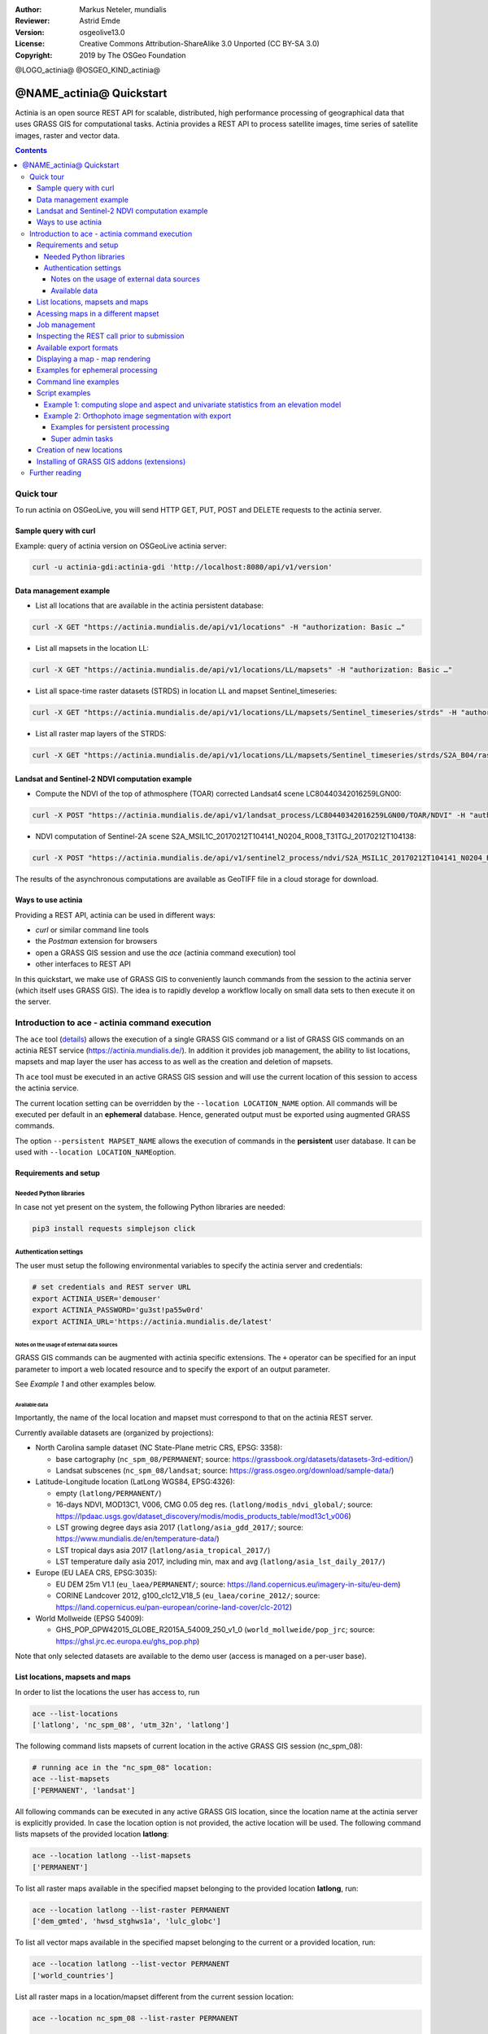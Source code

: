 :Author: Markus Neteler, mundialis
:Reviewer: Astrid Emde 
:Version: osgeolive13.0
:License: Creative Commons Attribution-ShareAlike 3.0 Unported (CC BY-SA 3.0)
:Copyright: 2019 by The OSGeo Foundation

@LOGO_actinia@
@OSGEO_KIND_actinia@

********************************************************************************
@NAME_actinia@ Quickstart
********************************************************************************

Actinia is an open source REST API for scalable, distributed, high performance
processing of geographical data that uses GRASS GIS for computational tasks.
Actinia provides a REST API to process satellite images, time series of 
satellite images, raster and vector data.

.. contents:: Contents


Quick tour
================================================================================

To run actinia on OSGeoLive, you will send HTTP GET, PUT, POST and DELETE requests
to the actinia server.

Sample query with curl
~~~~~~~~~~~~~~~~~~~~~~

Example: query of actinia version on OSGeoLive actinia server:

.. code:: bash

   curl -u actinia-gdi:actinia-gdi 'http://localhost:8080/api/v1/version'

Data management example
~~~~~~~~~~~~~~~~~~~~~~~

-  List all locations that are available in the actinia persistent
   database:

.. code:: bash

   curl -X GET "https://actinia.mundialis.de/api/v1/locations" -H "authorization: Basic …"

-  List all mapsets in the location LL:

.. code:: bash

   curl -X GET "https://actinia.mundialis.de/api/v1/locations/LL/mapsets" -H "authorization: Basic …"

-  List all space-time raster datasets (STRDS) in location LL and mapset
   Sentinel_timeseries:

.. code:: bash

   curl -X GET "https://actinia.mundialis.de/api/v1/locations/LL/mapsets/Sentinel_timeseries/strds" -H "authorization: Basic …"

-  List all raster map layers of the STRDS:

.. code:: bash

   curl -X GET "https://actinia.mundialis.de/api/v1/locations/LL/mapsets/Sentinel_timeseries/strds/S2A_B04/raster_layers" -H "authorization: Basic …"

Landsat and Sentinel-2 NDVI computation example
~~~~~~~~~~~~~~~~~~~~~~~~~~~~~~~~~~~~~~~~~~~~~~~

-  Compute the NDVI of the top of athmosphere (TOAR) corrected Landsat4
   scene LC80440342016259LGN00:

.. code:: bash

   curl -X POST "https://actinia.mundialis.de/api/v1/landsat_process/LC80440342016259LGN00/TOAR/NDVI" -H "authorization: Basic …"

-  NDVI computation of Sentinel-2A scene
   S2A_MSIL1C_20170212T104141_N0204_R008_T31TGJ_20170212T104138:

.. code:: bash

   curl -X POST "https://actinia.mundialis.de/api/v1/sentinel2_process/ndvi/S2A_MSIL1C_20170212T104141_N0204_R008_T31TGJ_20170212T104138" -H "authorization: Basic …"

The results of the asynchronous computations are available as GeoTIFF
file in a cloud storage for download.

Ways to use actinia
~~~~~~~~~~~~~~~~~~~

Providing a REST API, actinia can be used in different ways:

-  `curl` or similar command line tools
-  the `Postman` extension for browsers
-  open a GRASS GIS session and use the `ace` (actinia command execution) tool
-  other interfaces to REST API

In this quickstart, we make use of GRASS GIS to conveniently launch
commands from the session to the actinia server (which itself uses GRASS GIS).
The idea is to rapidly develop a workflow locally on small data sets to
then execute it on the server.

Introduction to ace - actinia command execution
===============================================

The ``ace`` tool (`details <https://github.com/mundialis/actinia_core/tree/master/scripts>`_)
allows the execution of a single GRASS GIS command or a
list of GRASS GIS commands on an actinia REST service
(https://actinia.mundialis.de/). In addition it provides job management,
the ability to list locations, mapsets and map layer the user has access
to as well as the creation and deletion of mapsets.

Th ``ace`` tool must be executed in an active GRASS GIS session and will
use the current location of this session to access the actinia service.

The current location setting can be overridden by the
``--location LOCATION_NAME`` option. All commands will be executed per
default in an **ephemeral** database. Hence, generated output must be
exported using augmented GRASS commands.

The option ``--persistent MAPSET_NAME`` allows the execution of commands
in the **persistent** user database. It can be used with
``--location LOCATION_NAME``\ option.

Requirements and setup
~~~~~~~~~~~~~~~~~~~~~~~

Needed Python libraries
^^^^^^^^^^^^^^^^^^^^^^^

In case not yet present on the system, the following Python libraries
are needed:

.. code:: bash

   pip3 install requests simplejson click

Authentication settings
^^^^^^^^^^^^^^^^^^^^^^^

The user must setup the following environmental variables to specify the
actinia server and credentials:

.. code:: bash

   # set credentials and REST server URL
   export ACTINIA_USER='demouser'
   export ACTINIA_PASSWORD='gu3st!pa55w0rd'
   export ACTINIA_URL='https://actinia.mundialis.de/latest'

Notes on the usage of external data sources
-------------------------------------------

GRASS GIS commands can be augmented with actinia specific extensions.
The ``+`` operator can be specified for an input parameter to import a
web located resource and to specify the export of an output parameter.

See *Example 1* and other examples below.

Available data
--------------

Importantly, the name of the local location and mapset must correspond
to that on the actinia REST server.

Currently available datasets are (organized by projections):

-  North Carolina sample dataset (NC State-Plane metric CRS, EPSG:
   3358):

   -  base cartography (``nc_spm_08/PERMANENT``; source:
      https://grassbook.org/datasets/datasets-3rd-edition/)
   -  Landsat subscenes (``nc_spm_08/landsat``; source:
      https://grass.osgeo.org/download/sample-data/)

-  Latitude-Longitude location (LatLong WGS84, EPSG:4326):

   -  empty (``latlong/PERMANENT/``)
   -  16-days NDVI, MOD13C1, V006, CMG 0.05 deg res.
      (``latlong/modis_ndvi_global/``; source:
      https://lpdaac.usgs.gov/dataset_discovery/modis/modis_products_table/mod13c1_v006)
   -  LST growing degree days asia 2017 (``latlong/asia_gdd_2017/``;
      source: https://www.mundialis.de/en/temperature-data/)
   -  LST tropical days asia 2017 (``latlong/asia_tropical_2017/``)
   -  LST temperature daily asia 2017, including min, max and avg
      (``latlong/asia_lst_daily_2017/``)

-  Europe (EU LAEA CRS, EPSG:3035):

   -  EU DEM 25m V1.1 (``eu_laea/PERMANENT/``; source:
      https://land.copernicus.eu/imagery-in-situ/eu-dem)
   -  CORINE Landcover 2012, g100_clc12_V18_5 (``eu_laea/corine_2012/``;
      source:
      https://land.copernicus.eu/pan-european/corine-land-cover/clc-2012)

-  World Mollweide (EPSG 54009):

   -  GHS_POP_GPW42015_GLOBE_R2015A_54009_250_v1_0
      (``world_mollweide/pop_jrc``; source:
      https://ghsl.jrc.ec.europa.eu/ghs_pop.php)

Note that only selected datasets are available to the demo user (access
is managed on a per-user base).

List locations, mapsets and maps
~~~~~~~~~~~~~~~~~~~~~~~~~~~~~~~~

In order to list the locations the user has access to, run

.. code:: bash

   ace --list-locations
   ['latlong', 'nc_spm_08', 'utm_32n', 'latlong']

The following command lists mapsets of current location in the active
GRASS GIS session (nc_spm_08):

.. code:: bash

   # running ace in the "nc_spm_08" location:
   ace --list-mapsets
   ['PERMANENT', 'landsat']

All following commands can be executed in any active GRASS GIS location,
since the location name at the actinia server is explicitly provided. In
case the location option is not provided, the active location will be
used. The following command lists mapsets of the provided location
**latlong**:

.. code:: bash

   ace --location latlong --list-mapsets
   ['PERMANENT']

To list all raster maps available in the specified mapset belonging to
the provided location **latlong**, run:

.. code:: bash

   ace --location latlong --list-raster PERMANENT
   ['dem_gmted', 'hwsd_stghws1a', 'lulc_globc']

To list all vector maps available in the specified mapset belonging to
the current or a provided location, run:

.. code:: bash

   ace --location latlong --list-vector PERMANENT
   ['world_countries']

List all raster maps in a location/mapset different from the current
session location:

.. code:: bash

   ace --location nc_spm_08 --list-raster PERMANENT

   ['aspect',
    'basin_50K',
    'boundary_county_500m',
    'cfactorbare_1m',
    'cfactorgrow_1m',
    'el_D782_6m',
    'el_D783_6m',
    'el_D792_6m',
    'el_D793_6m',
    'elev_lid792_1m',
    'elev_ned_30m',
    ...
    'lsat7_2002_70',
    'lsat7_2002_80',
    'ncmask_500m',
    'ortho_2001_t792_1m',
    'roadsmajor',
    'slope',
    'soilsID',
    'soils_Kfactor',
    'streams_derived',
    'towns',
    'urban',
    'zipcodes',
    'zipcodes_dbl']

Acessing maps in a different mapset
~~~~~~~~~~~~~~~~~~~~~~~~~~~~~~~~~~~

Simply use ``@name_of_mapset``.

Job management
~~~~~~~~~~~~~~

The ``ace`` tool can list jobs, choose from ``all``, ``accepted``,
``running``, ``terminated``, ``finished``, ``error``.

Show finished job(s) (note: the actual response may differ):

.. code:: bash

   ace --list-jobs finished

   resource_id-7a94b416-6f19-40c0-96c2-e62ce133ff89 finished 2018-12-17 11:33:58.965602
   resource_id-87965ced-7242-43d2-b6da-5ded47b10702 finished 2018-12-18 08:45:29.959495
   resource_id-b633740f-e0c5-4549-a663-9d58f9499531 finished 2018-12-18 08:52:36.669777
   resource_id-0f9d6382-b8d2-4ff8-b41f-9b16e4d6bfe2 finished 2018-12-17 11:14:00.283710

Show running job(s):

.. code:: bash

   ace --list-jobs running
   resource_id-30fff8d6-5294-4f03-a2f9-fd7c857bf153 running 2018-12-18 21:58:04.107389

Show details about a specific job:

.. code:: bash

   ace --info-job resource_id-30fff8d6-5294-4f03-a2f9-fd7c857bf153

   {'accept_datetime': '2018-12-18 21:47:41.094534',
    'accept_timestamp': 1545169661.0945334,
    'api_info': {'endpoint': 'asyncephemeralexportresource',
                 'method': 'POST',
                 'path': '/api/v1/locations/latlong/processing_async_export',
                 'request_url': 'http://actinia.mundialis.de/api/v1/locations/latlong/processing_async_export'},
    'datetime': '2018-12-18 21:58:14.133485',
    'http_code': 200,
    'message': 'Running executable v.rast.stats with parameters '
               "['map=canada_provinces', 'layer=1', 'raster=srtmgl ... "
               "average,range,stddev,percentile', 'percentile=95'] for 631.702 "
               'seconds',
    'process_chain_list': [],
    'progress': {'num_of_steps': 5, 'step': 5},
    'resource_id': 'resource_id-30fff8d6-5294-4f03-a2f9-fd7c857bf153',
    'status': 'running',
    'time_delta': 633.0389630794525,
    'timestamp': 1545170294.1334834,
    'urls': {'resources': [],
             'status': 'https://actinia.mundialis.de/api/v1/resources/markus/resource_id-30fff8d6-5294-4f03-a2f9-fd7c857bf153'},
    'user_id': 'markus'}

Inspecting the REST call prior to submission
~~~~~~~~~~~~~~~~~~~~~~~~~~~~~~~~~~~~~~~~~~~~

To generate the actinia process chain JSON request simply add the
–dry-run flag:

.. code:: bash

   ace --dry-run r.slope.aspect elevation=elevation slope=myslope

which will deliver the output:

.. code:: json

   {
     "version": "1",
     "list": [
       {
         "module": "r.slope.aspect",
         "id": "r.slope.aspect_1804289383",
         "inputs": [
           {
             "param": "elevation",
             "value": "elevation"
           },
           {
             "param": "format",
             "value": "degrees"
           },
           {
             "param": "precision",
             "value": "FCELL"
           },
           {
             "param": "zscale",
             "value": "1.0"
           },
           {
             "param": "min_slope",
             "value": "0.0"
           }
         ],
         "outputs": [
           {
             "param": "slope",
             "value": "myslope"
           }
         ]
       }
     ]
   }

Available export formats
~~~~~~~~~~~~~~~~~~~~~~~~

At time the following export formats are currently supported:

-  raster: ``GTiff``
-  vector: ``ESRI_Shapefile``, ``GeoJSON``, ``GML``
-  table: ``CSV``, ``TXT``

The vector formats will be extended in future versions of actina with
Geopackage and SQLite formats.

Displaying a map - map rendering
~~~~~~~~~~~~~~~~~~~~~~~~~~~~~~~~

It is very easy (and fast) to render a map:

::

   # check amount of pixels, just FYI
   ace --location latlong r.info globcover@globcover
   ace --location latlong --render-raster globcover@globcover

.. figure:: /images/projects/actinia/ed8775a4bc46415d5c131804ac649936748ad7a7.png
   :alt: ESA Globcover map shown by actinia

   ESA Globcover map shown by actinia

Examples for ephemeral processing
~~~~~~~~~~~~~~~~~~~~~~~~~~~~~~~~~

Ephemeral processing is the default processing approach of actinia. Each
single command or all commands in a shell script, will be executed in an
ephemeral mapset. This mapset will be removed after processing. The
output of GRASS GIS modules can be marked for export, to store the
computational result for download and further analysis.

Command line examples
~~~~~~~~~~~~~~~~~~~~~

Run the module ``g.list`` in the location defined by the active GRASS
GIS session in an ephemeral mapset, that has only the PERMANENT mapset
in its search path:

.. code:: bash

   ace g.list raster

   Resource status accepted
   Polling: https://actinia.mundialis.de/api/v1/resources/demouser/resource_id-db96cd83-dbc2-40c6-b550-20e265e51c1b
   Resource poll status: finished
   Processing successfully finished
   Resource status finished
   --------------------------------------------------------------------------
   aspect
   basin_50K
   boundary_county_500m
   cfactorbare_1m
   cfactorgrow_1m
   el_D782_6m
   el_D783_6m
   el_D792_6m
   el_D793_6m
   elev_lid792_1m
   elev_ned_30m
   elev_srtm_30m
   elev_state_500m
   elevation
   elevation_shade
   facility
   geology_30m
   lakes
   landclass96
   landcover_1m
   landuse96_28m
   lsat7_2002_10
   lsat7_2002_20
   lsat7_2002_30
   lsat7_2002_40
   lsat7_2002_50
   lsat7_2002_61
   lsat7_2002_62
   lsat7_2002_70
   lsat7_2002_80
   ncmask_500m
   ortho_2001_t792_1m
   roadsmajor
   slope
   soilsID
   soils_Kfactor
   streams_derived
   towns
   urban
   zipcodes
   zipcodes_dbl

   {'resources': [],
    'status': 'https://actinia.mundialis.de/api/v1/resources/demouser/resource_id-db96cd83-dbc2-40c6-b550-20e265e51c1b'}

Run the module ``g.region`` in a new ephemeral location, to show the
default region of a temporary mapset:

.. code:: bash

   ace g.region -p

   Resource status accepted
   Polling: https://actinia.mundialis.de/api/v1/resources/demouser/resource_id-b398b4dd-a47c-4443-a07d-7814cc737973
   Resource poll status: finished
   Processing successfully finished
   Resource status finished
   --------------------------------------------------------------------------
   projection: 99 (Lambert Conformal Conic)
   zone:       0
   datum:      nad83
   ellipsoid:  a=6378137 es=0.006694380022900787
   north:      320000
   south:      10000
   west:       120000
   east:       935000
   nsres:      500
   ewres:      500
   rows:       620
   cols:       1630
   cells:      1010600

   {'resources': [],
    'status': 'https://actinia.mundialis.de/api/v1/resources/demouser/resource_id-b398b4dd-a47c-4443-a07d-7814cc737973'}

Script examples
~~~~~~~~~~~~~~~

Example 1: computing slope and aspect and univariate statistics from an elevation model
^^^^^^^^^^^^^^^^^^^^^^^^^^^^^^^^^^^^^^^^^^^^^^^^^^^^^^^^^^^^^^^^^^^^^^^^^^^^^^^^^^^^^^^

The following commands (to be stored in a script and executed with
``ace``) will import a raster layer from an internet source as raster
map ``elev``, sets the computational region to the map and computes the
slope. Additional information about the raster layer are requested with
``r.info``.

Store the following script as text file ``ace_dtm_statistics.sh``:

.. code:: bash

   # grass77 ~/grassdata/nc_spm_08/user1/
   # Import the web resource and set the region to the imported map
   g.region raster=elev+https://storage.googleapis.com/graas-geodata/elev_ned_30m.tif -ap
   # Compute univariate statistics
   r.univar map=elev
   r.info elev
   # Compute the slope of the imported map and mark it for export as geotiff file
   r.slope.aspect elevation=elev slope=slope_elev+GTiff
   r.info slope_elev

Save the script in the text file to ``/tmp/ace_dtm_statistics.sh`` and
run the saved script as

.. code:: bash

   ace --script /tmp/ace_dtm_statistics.sh

The results are provided as REST resources.

To generate the actinia process chain JSON request simply add the
–dry-run flag

.. code:: bash

   ace --dry-run --script /tmp/ace_dtm_statistics.sh

The output should look like this:

.. code:: json

   {
     "version": "1",
     "list": [
       {
         "module": "g.region",
         "id": "g.region_1804289383",
         "flags": "pa",
         "inputs": [
           {
             "import_descr": {
               "source": "https://storage.googleapis.com/graas-geodata/elev_ned_30m.tif",
               "type": "raster"
             },
             "param": "raster", "value": "elev"
           }
         ]
       },
       {
         "module": "r.univar",
         "id": "r.univar_1804289383",
         "inputs": [
           {"param": "map", "value": "elev"},
           {"param": "percentile", "value": "90"},
           {"param": "separator", "value": "pipe"}
         ]
       },
       {
         "module": "r.info",
         "id": "r.info_1804289383",
         "inputs": [{"param": "map", "value": "elev"}]
       },
       {
         "module": "r.slope.aspect",
         "id": "r.slope.aspect_1804289383",
         "inputs": [
           {"param": "elevation", "value": "elev"},
           {"param": "format", "value": "degrees"},
           {"param": "precision", "value": "FCELL"},
           {"param": "zscale", "value": "1.0"},
           {"param": "min_slope", "value": "0.0"}
         ],
         "outputs": [
           {
             "export": {"format": "GTiff", "type": "raster"},
             "param": "slope", "value": "slope_elev"
           }
         ]
       },
       {
         "module": "r.info",
         "id": "r.info_1804289383",
         "inputs": [{"param": "map", "value": "slope_elev"}]
       }
     ]
   }

Example 2: Orthophoto image segmentation with export
^^^^^^^^^^^^^^^^^^^^^^^^^^^^^^^^^^^^^^^^^^^^^^^^^^^^

Store the following script as text file ``/tmp/ace_segmentation.sh``:

.. code:: bash

   # grass77 ~/grassdata/nc_spm_08/user1/
   # Import the web resource and set the region to the imported map
   # we apply a trick for the import of multi-band GeoTIFFs:
   # install with: g.extension importer
   importer raster=ortho2010+https://apps.mundialis.de/workshops/osgeo_ireland2017/north_carolina/ortho2010_t792_subset_20cm.tif
   # The importer has created three new raster maps, one for each band in the geotiff file
   # stored them in an image group
   r.info map=ortho2010.1
   r.info map=ortho2010.2
   r.info map=ortho2010.3
   # Set the region and resolution
   g.region raster=ortho2010.1 res=1 -p
   # Note: the RGB bands are organized as a group
   i.segment group=ortho2010 threshold=0.25 output=ortho2010_segment_25+GTiff goodness=ortho2010_seg_25_fit+GTiff
   # Finally vectorize segments with r.to.vect and export as a GeoJSON file
   r.to.vect input=ortho2010_segment_25 type=area output=ortho2010_segment_25+GeoJSON

Run the script saved in a text file as

.. code:: bash

   ace --script /tmp/ace_segmentation.sh

The results are provided as REST resources.

Examples for persistent processing
----------------------------------

GRASS GIS commands can be executed in a user specific persistent
database. The user must create a mapset in an existing location. This
mapsets can be accessed via ``ace``. All processing results of commands
run in this mapset, will be stored persistently. Be aware that the
processing will be performed in an ephemeral database that will be moved
to the persistent storage using the correct name after processing.

To create a new mapset in the **nc_spm_08** location with the name
**test_mapset** the following command must be executed

.. code:: bash

   ace --location nc_spm_08 --create-mapset test_mapset

Run the commands from the statistic script in the new persistent mapset

.. code:: bash

   ace --location nc_spm_08 --persistent test_mapset --script /path/to/ace_dtm_statistics.sh

Show all raster maps that have been created with the script in
test_mapset

.. code:: bash

   ace --location nc_spm_08 --persistent test_mapset g.list type=raster mapset=test_mapset

Show information about raster map elev and slope_elev

.. code:: bash

   ace --location nc_spm_08 --persistent test_mapset r.info elev@test_mapset
   ace --location nc_spm_08 --persistent test_mapset r.info slope_elev@test_mapset

Delete the test_mapset

.. code:: bash

   ace --location nc_spm_08 --delete-mapset test_mapset

If the active GRASS GIS session has identical location/mapset settings,
then an alias can be used to avoid the persistent option in each single
command call:

.. code:: bash

   alias acp="ace --persistent `g.mapset -p`"

We assume that in the active GRASS GIS session the current location is
**nc_spm_08** and the current mapset is **test_mapset**. Then the
commands from above can be executed in the following way:

.. code:: bash

   ace --create-mapset test_mapset
   acp --script /path/to/ace_dtm_statistics.sh
   acp g.list type=raster mapset=test_mapset
   acp r.info elev@test_mapset
   acp r.info slope_elev@test_mapset

Super admin tasks
-----------------

Creation of new locations
~~~~~~~~~~~~~~~~~~~~~~~~~

.. code:: bash

   # create new location
   ace --create-location latlon 4326
   # create new mapset within location
   ace --location latlon --create-mapset user1

Installing of GRASS GIS addons (extensions)
~~~~~~~~~~~~~~~~~~~~~~~~~~~~~~~~~~~~~~~~~~~

.. code:: bash

   # list existing addons, see also
   # https://grass.osgeo.org/grass7/manuals/addons/
   ace --location latlon g.extension -l

   # install machine learning addon r.learn.ml
   ace --location latlon g.extension r.learn.ml



Further reading
================================================================================
* Visit the actinia website at `https://actinia.mundialis.de <https://actinia.mundialis.de>`_
* Neteler, M., Gebbert, S., Tawalika, C., Bettge, A., Benelcadi, H., Löw, F., Adams, T, Paulsen, H. (2019). Actinia: cloud based geoprocessing. In Proc. of the 2019 conference on Big Data from Space (BiDS'2019) (pp. 41–44). EUR 29660 EN, Publications Office of the European Union 5, Luxembourg: P. Soille, S. Loekken, and S. Albani (Eds.). (`DOI <https://doi.org/10.5281/zenodo.2631917>`__)
